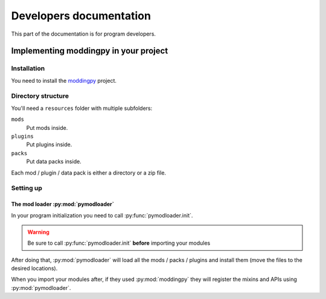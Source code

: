 ########################
Developers documentation
########################

This part of the documentation is for program developers.

Implementing moddingpy in your project
--------------------------------------

Installation
^^^^^^^^^^^^

You need to install the `moddingpy`_ project.

.. _moddingpy: https://github.com/Virinas-code/moddingpy

Directory structure
^^^^^^^^^^^^^^^^^^^

You'll need a ``resources`` folder with multiple subfolders:

``mods``
    Put mods inside.

``plugins``
    Put plugins inside.

``packs``
    Put data packs inside.

Each mod / plugin / data pack is either a directory or a zip file.

Setting up
^^^^^^^^^^

The mod loader :py:mod:`pymodloader`
""""""""""""""""""""""""""""""""""""

In your program initialization you need to call :py:func:`pymodloader.init`.

.. warning:: 
    Be sure to call :py:func:`pymodloader.init` **before** importing your modules

After doing that, :py:mod:`pymodloader` will load all the mods / packs / plugins and install them
(move the files to the desired locations).

When you import your modules after, if they used :py:mod:`moddingpy` they will register the mixins
and APIs using :py:mod:`pymodloader`.
